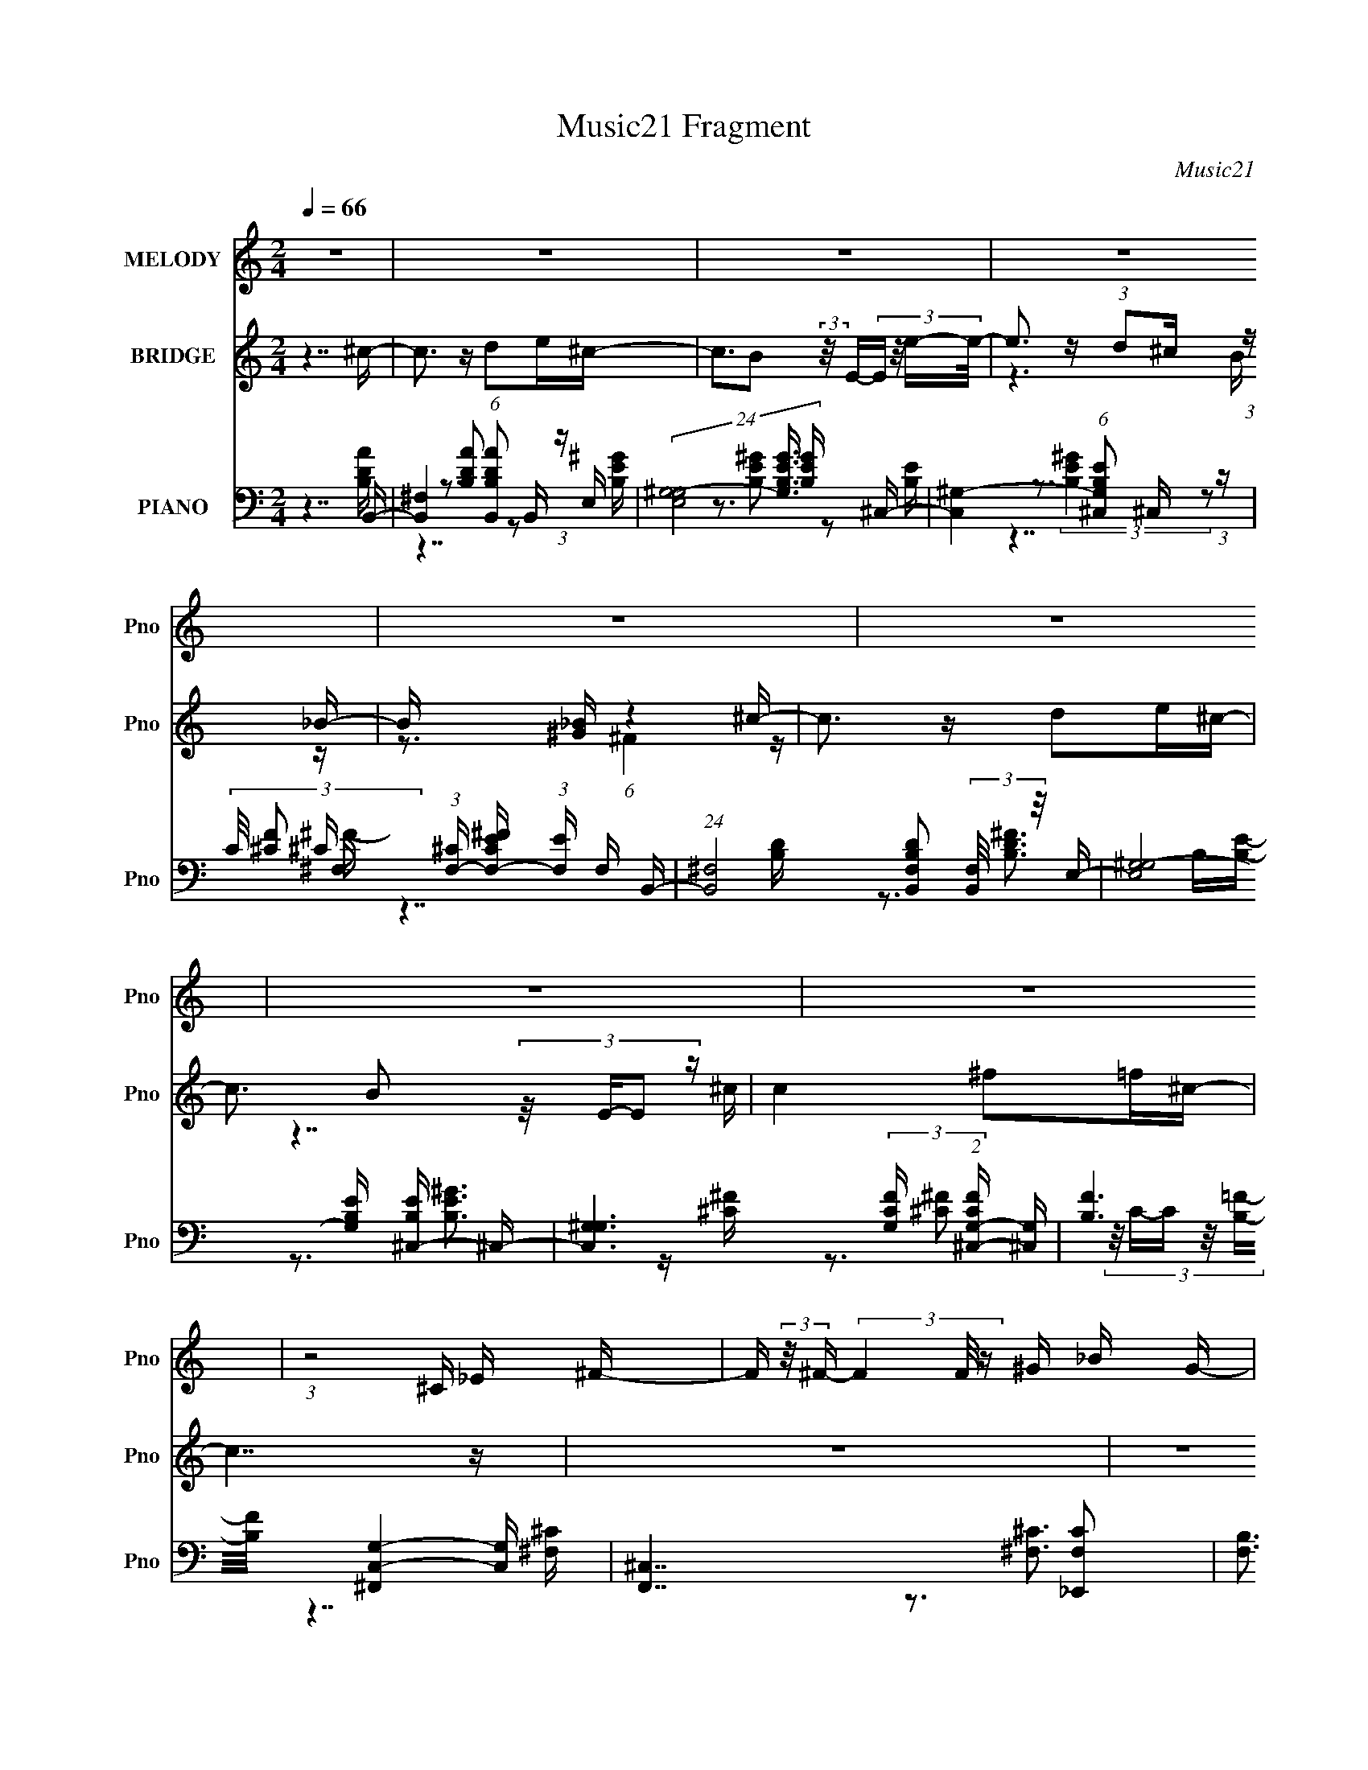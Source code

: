 X:1
T:Music21 Fragment
C:Music21
%%score 1 ( 2 3 4 ) ( 5 6 7 8 )
L:1/16
Q:1/4=66
M:2/4
I:linebreak $
K:none
V:1 treble nm="MELODY" snm="Pno"
V:2 treble nm="BRIDGE" snm="Pno"
V:3 treble 
V:4 treble 
V:5 bass nm="PIANO" snm="Pno"
V:6 bass 
V:7 bass 
V:8 bass 
V:1
 z8 | z8 | z8 | z8 | z8 | z8 | z8 | z8 | (3:2:1z8 ^C _E ^F- | F (3:2:2z/ ^F- (3F4 F/ z ^G _B G- | %10
 (3:2:2G/ z (3:2:1z/ ^F F2 (3:2:1z2 F ^G _B- | %11
 (3:2:2B/ z (3:2:1z/ _B ^G B2 (3:2:2z/ ^c- c2- (3:2:1c/ | c3 (12:7:1z4 _B ^c _e- | %13
 (3:2:2e/ z (3:2:1z/ _B B2 (3:2:1z2 B _e ^c- | (3:2:2c/ z (3:2:1z/ ^G (3:2:2G4 z _E F ^F- | %15
 (3:2:2F/ z (3:2:1z/ ^F _E z _B3 ^G- | G4- G (3:2:2z/ ^C- _E (3:2:1C/ ^F- | %17
 F (3:2:2z/ ^F- (3F4 F/ z ^G _B G- | (3:2:2G/ z (3:2:1z/ ^F F2 (3:2:1z2 F ^G _B- | %19
 (3:2:2B/ z (3:2:1z/ _B ^G B2 (3:2:2z/ ^c- c2- (3:2:1c/ | c3 (12:7:1z4 _B ^c _e- | %21
 (3:2:2e/ z (3:2:1z/ _B B2 (3:2:1z2 B _e ^c- | (3:2:2c/ z (3:2:1z/ ^G (3:2:2G4 z _E F ^F- | %23
 (3:2:2F/ z (3:2:1z/ ^F (3:2:1_E2 z2 (3:2:2E2 z/ ^C- | C4 z3 _B | _B z B (3:2:1B2 z _e e2- | %26
 e3 z4 f | f2 f (3:2:1_e2 z ^c _B2- | (6:5:1B4 z2 _B ^G ^F | (3:2:1^F2 F F F _E z _e z | %30
 (3:2:1^c2 _e c (3:2:1e2 z c e z | (3:2:2^c2 _B4- B4- | (6:5:2B4 z4 _B | _B z B (3:2:1B2 z _e e2- | %34
 e3 z4 f | f2 f (3:2:1_e2 z ^c _B2- | (6:5:1B4 z2 _B ^G ^F | (3:2:1^F2 F F F _E z ^G z | %38
 (3:2:1^G2 G G G (3:2:1G2 ^C _E2- | E8- | (6:5:2E4 z8 | z8 | z8 | z8 | z8 | z8 | z8 | z8 | z8 | %49
 z8 | z8 | z8 | z8 | z8 | z8 | z8 | z8 | z8 | (3:2:1z8 ^C _E ^F- | %59
 F (3:2:2z/ ^F- (3F4 F/ z ^G _B G- | (3:2:2G/ z (3:2:1z/ ^F F2 (3:2:1z2 F ^G _B- | %61
 (3:2:2B/ z (3:2:1z/ _B ^G B2 (3:2:2z/ ^c- c2- (3:2:1c/ | c3 (12:7:1z4 _B ^c _e- | %63
 (3:2:2e/ z (3:2:1z/ _B B2 (3:2:1z2 B _e ^c- | (3:2:2c/ z (3:2:1z/ ^G (3:2:2G4 z _E F ^F- | %65
 (3:2:2F/ z (3:2:1z/ ^F _E z _B3 ^G- | G4- G (3:2:2z/ ^C- _E (3:2:1C/ ^F- | %67
 F (3:2:2z/ ^F- (3F4 F/ z ^G _B G- | (3:2:2G/ z (3:2:1z/ ^F F2 (3:2:1z2 F ^G _B- | %69
 (3:2:2B/ z (3:2:1z/ _B ^G B2 (3:2:2z/ ^c- c2- (3:2:1c/ | c3 (12:7:1z4 _B ^c _e- | %71
 (3:2:2e/ z (3:2:1z/ _B B2 (3:2:1z2 B _e ^c- | (3:2:2c/ z (3:2:1z/ ^G (3:2:2G4 z _E F ^F- | %73
 (3:2:2F/ z (3:2:1z/ ^F (3:2:1_E2 z2 (3:2:2E2 z/ ^C- | C4 z3 _B | _B z B (3:2:1B2 z _e e2- | %76
 e3 z4 f | f2 f (3:2:1_e2 z ^c _B2- | (6:5:1B4 z2 _B ^G ^F | (3:2:1^F2 F F F _E z _e z | %80
 (3:2:1^c2 _e c (3:2:1e2 z c e z | (3:2:2^c2 _B4- B4- | (6:5:2B4 z4 _B | _B z B (3:2:1B2 z _e e2- | %84
 e3 z4 f | f2 f (3:2:1_e2 z ^c _B2- | (6:5:1B4 z2 _B ^G ^F | (3:2:1^F2 F F F _E z ^G z | %88
 (3:2:1^G2 G G G (3:2:1G2 ^C _E2- | E8- | E3 z4 _B | _B z B (3:2:1B2 z _e e2- | e3 z4 f | %93
 f2 f (3:2:1_e2 z ^c _B2- | (6:5:1B4 z2 _B ^G ^F | (3:2:1^F2 F F F _E z _e z | %96
 (3:2:1^c2 _e c (3:2:1e2 z c e z | (3:2:2^c2 _B4- B4- | (6:5:2B4 z4 _B | _B z B (3:2:1B2 z _e e2- | %100
 e3 z4 f | f2 f (3:2:1_e2 z ^c _B2- | (6:5:1B4 z2 _B ^G ^F | (3:2:1^F2 F F F _E z ^G z | %104
 (3:2:1^G2 G G G (3:2:1G2 ^C _E2- | E8- | (6:5:2E4 z8 |] %107
V:2
 z7 ^c- | c3 z d2e^c- | c3B2 (3:2:2z/ E-(3:2:4E z/ e-e/- | e3 z (3:2:1d2^c (3:2:1z _B- | %4
 B x5/3 [_B^G] (6:5:1z4 ^c- | c3 z d2e^c- | c3 B2 (3:2:4z/ E-E2 z | c4 ^f2=f^c- | c7 z | z8 | z8 | %11
 z8 | z8 | z8 | z8 | z8 | z8 | [^C_B,]8 | z3 [_E^F]3 z =F- | F4 z3 ^C- | C3_B,2 (3:2:4z/ ^C-C2 z | %21
 E6 z ^C- | (24:13:1C8 x ^F2 (3:2:1z | (24:13:1G8 x ^c (3:2:1z c | z3 (3:2:1^F2 z ^C2 (3:2:1z | %25
 E8- | E x _EF (3:2:1^F2=F (3:2:1z F- | F4- F z3 | z3 ^G [_BG] z ^F_E- | E4- E z3 | z8 | %31
 z3 [^f^g] z _b=b_b | z ^g^f2<=f2 z2 | z8 | z2 _ef (3^f2[=fe]2 z/ f- | f7 z | %36
 z2 ^g^f (3=f2[_e^c]2 z/ e- | e7 z | z3 (3:2:2f4 z2 _e- | e8- | e3 z4 [^F^f]- | %41
 [Ff]4 (3:2:1[Ff]2[_E_e] (6:5:1z2 | [Ff]4 (3:2:1[_B,_B]2[^C^c] (3:2:1z [^F^f]- | %43
 [Ff]4 (3:2:1[Ff]2[_E_e] (6:5:1z2 | (3:2:1_E2^F (3:2:2z F2 z _e (3:2:1z f- | f4- f z [_E_e][Dd]- | %46
 (24:13:1[Dd]8 x [Dd] (3:2:1z [Ff]- | [Ff]4- [Ff] z [_E_e][Dd]- | [Dd]6 z [^F^f]- | %49
 [Ff]4 (3:2:1[Ff]2[_E_e] (6:5:1z2 | [Ff]4- [Ff] x/3 [_E_e] (3:2:1z [^F^f]- | %51
 [Ff]4 (3:2:1[Ff]2[_E_e] (6:5:1z2 | [f_E] (3:2:1_E/^F (3:2:2z F2 z (3:2:2_e2 z/ [_B,_B]- | %53
 [B,B]3 x (3:2:1[^G,^G]2[^F,^F] (6:5:1z2 | [G,G]2 x10/3 [^C,^C] (3:2:1z [^F,^F]- | %55
 [F,F]3 x (3:2:1[_E,_E]2[^F,^F] (6:5:1z2 | [F,F]3^c3 z [cf]- | [cf]8- | [cf]6 z2 | z8 | z8 | z8 | %62
 z8 | z8 | z8 | z8 | z8 | z8 | z8 | z8 | z8 | z8 | z8 | z8 | z3 (3:2:1^F2 z (3:2:2^C2 z2 | _E8- | %76
 E2_EF (3:2:1^F2=F (3:2:1z F- | F4- F z3 | z3 ^G [_BG] z ^F_E- | E4- E z3 | z8 | %81
 z3 [^f^g] z _b=b_b | z ^g^f2<=f2 z2 | z8 | z2 _ef (3^f2[=fe]2 z/ f- | f7 z | %86
 z2 ^g^f (3=f2[_e^c]2 z/ e- | e7 z | z3 (3:2:2f4 z2 [_E_ee]- | %89
 [Eee] x/3 [^C^c]2 z2 [^G^g]2 (3:2:1z | %90
 [Ff] (3:2:2z/ [_B_b]-(3:2:4[Bb] z/ [^G^g]-[Gg] z (3:2:2[^c^c']2 z/ [_e_e']- | _E8- [ee']3 | %92
 E2 _EF (3:2:1^F2=F (3:2:1z F- | F4- F z3 | z3 ^G [_BG] z ^F_E- | E4- E z3 | z8 | %97
 z3 [^f^g] z _b=b_b | z ^g^f2<=f2 z2 | z8 | z2 _ef (3^f2[=fe]2 z/ f- | f7 z | %102
 z2 ^g^f (3=f2[_e^c]2 z/ e- | e7 z | z3 (3:2:2f4 z2 _e- | e8- | e3 z4 ^c- | c3 z d2e^c- | %108
 c3B2 (3:2:2z/ E-(3:2:4E z/ e-e/- | e3 x (3:2:1d2^c (3:2:1z _B- | B x5/3 [_B^G] (6:5:1z4 ^c- | %111
 c3 z d2e^c- | c3 B2 (3:2:4z/ E-E2 z | c4 ^f2=f^c- | c7 z |] %115
V:3
 x8 | x8 | x8 | z6 B z | z3 ^F4 z | x8 | z7 ^c- | x8 | x8 | x8 | x8 | x8 | x8 | x8 | x8 | x8 | x8 | %17
 x8 | x8 | x8 | z7 _E- | x8 | z7 ^G- | z6 _e z | z4 (3:2:2F2 z2 _E- | x8 | z6 _E z | x8 | x8 | x8 | %30
 x8 | x8 | x8 | x8 | x8 | x8 | x8 | x8 | (3:2:1z8 ^c2 (3:2:1z | x8 | x8 | z6 [Ff]2- | z6 [_E_e] z | %43
 z6 [Ff]2 | z2 B z (3:2:2B2 z B z | x8 | z6 [_E_e] z | x8 | x8 | z6 [Ff]2- | z6 [Ff] z | z6 F2 | %52
 z2 B z (3:2:2B2 z B z | z6 [^G,^G]2- | z6 [_E,_E] z | z6 [F,F]2- | x8 | x8 | x8 | x8 | x8 | x8 | %62
 x8 | x8 | x8 | x8 | x8 | x8 | x8 | x8 | x8 | x8 | x8 | x8 | z4 (3:2:2F2 z4 | x8 | z6 _E z | x8 | %78
 x8 | x8 | x8 | x8 | x8 | x8 | x8 | x8 | x8 | x8 | (3:2:1z8 ^c2 (3:2:1z | %89
 z3 (3:2:2[_E_e]2 z4 [Ff]- | x8 | x11 | z6 _E z | x8 | x8 | x8 | x8 | x8 | x8 | x8 | x8 | x8 | x8 | %103
 x8 | (3:2:1z8 ^c2 (3:2:1z | x8 | x8 | x8 | x8 | z6 B z | z3 ^F4 z | x8 | z7 ^c- | x8 | x8 |] %115
V:4
 x8 | x8 | x8 | x8 | x8 | x8 | x8 | x8 | x8 | x8 | x8 | x8 | x8 | x8 | x8 | x8 | x8 | x8 | x8 | %19
 x8 | x8 | x8 | x8 | x8 | x8 | x8 | x8 | x8 | x8 | x8 | x8 | x8 | x8 | x8 | x8 | x8 | x8 | x8 | %38
 x8 | x8 | x8 | x8 | x8 | x8 | x8 | x8 | x8 | x8 | x8 | x8 | x8 | z6 f2- | x8 | x8 | x8 | x8 | x8 | %57
 x8 | x8 | x8 | x8 | x8 | x8 | x8 | x8 | x8 | x8 | x8 | x8 | x8 | x8 | x8 | x8 | x8 | x8 | x8 | %76
 x8 | x8 | x8 | x8 | x8 | x8 | x8 | x8 | x8 | x8 | x8 | x8 | x8 | x8 | x8 | x11 | x8 | x8 | x8 | %95
 x8 | x8 | x8 | x8 | x8 | x8 | x8 | x8 | x8 | x8 | x8 | x8 | x8 | x8 | x8 | x8 | x8 | x8 | x8 | %114
 x8 |] %115
V:5
 z7 B,,- | [B,,^F,]4 (6:5:1[B,DAB,,]2 B,,5/3 (3:2:1z | %2
 (24:13:3[E,^G,-G,]8 [G,B,EG]3/2 [B,EG]4/5 x ^C,- | [C,^G,-]4 (6:5:1[B,EG,^C,]2 ^C,5/3 (3:2:1z | %4
 (3:2:2C/ [F^C]2 (3:2:1[^CF,-] [F,-C^FE]10/3 (3:2:1[EF,] F,/3 B,,- | %5
 (24:13:1[B,,^F,]8 [B,DB,,F,]2 (3:2:2[B,,F,]/ z/ E,- | %6
 (24:17:3[E,^G,-G,]8 [G,B,E]8/7 [B,E^C,-]6/5 ^C,2/3- | %7
 [C,^G,G,]6 (3:2:2[G,CF] (2:2:1[CF^C,-G,-]6/5 [^C,G,]/3- | [B,F]6 [C,G,^F,,]4- [C,G,] | %9
 [F,,^C,]7 [F,C_E,,-]2 | [F,B,]3 [E,,-^F,F,]4 [F,E,,]/3 E,,2/3 | %11
 [F,,^C,-]4 (6:5:1[F,B,C,]2 x4/3 _B,,- | [B,,F,-]4 (6:5:1[G,CF,_B,,]2 (3:2:2_B,,3/2 z/ =B,,- | %13
 [B,,^F,-]4 (6:5:1[B,EF,B,,]2(3:2:2B,,3/2 z/ _B,,- | %14
 [B,,F,-]4 (6:5:1[B,CF,_B,,]2 (3:2:2_B,,3/2 z/ ^G,,- | [G,,_E,-]4 [F,B,E,^G,,]2 ^G,,4/3 (3:2:1z | %16
 z2 [B,,^F,^C^F] z [^C,C,=F,^G,C=F^G]2>^F,,2- | [F,,^C,]7 [F,_E,,-]2 (3:2:1C/ | %18
 [F,B,]3 [E,,-^F,F,]4 [F,E,,]/3 E,,2/3 | [F,,^C,-]4 (6:5:1[F,B,C,]2 x4/3 _B,,- | %20
 [B,,F,-]4 (6:5:1[G,CF,_B,,]2 (3:2:2_B,,3/2 z/ =B,,- | %21
 [B,,^F,-]4 (6:5:1[B,EF,B,,]2(3:2:2B,,3/2 z/ _B,,- | %22
 [B,,F,-]4 (6:5:1[B,CF,_B,,]2 (3:2:2_B,,3/2 z/ [^G,,^F,B,]- | [G,,F,B,] x2 [_B,,_B,]3 z2 | %24
 [^C,^G,^CF] z [_E,^F]4 _EE,- | [E,_B,]4 [CF_E,-]2 (3:2:1_E,3- | %26
 (24:13:3[E,_B,B,]8 [B,CF]3/2 [CF^C]4/5(3:2:2^C z/ _B,,- | %27
 [B,,F,F,]6 [F,G,C]4/3 (6:5:1[G,C]2/5 x/3 | %28
 (6:5:1[G,CF,]2 (3:2:1[F,B,,-]7/2 [B,,-F,^G,]5/3[^G,B,,]2/3 B,,/3 x/3 B,,- | %29
 (24:13:3[B,,^F,F,]8 [F,B,E]3/2 [B,EB,,]4/5(3:2:2B,, z/ ^C,- | %30
 [C,^G,-]4 (6:5:1[CFG,^C,]2 ^C,2/3 (3:2:1z ^F,,- | %31
 (24:13:3[F,,^C,C,]8 [C,CF]3/2 [CF^C]4/5(3:2:2^C z/ [_B,,_B,D]- | %32
 (3:2:1[B,,B,DD,]/ D,5/3(3[_B,DF]2 z [B,D]2F, (3:2:1z _E,- | [E,_B,]4 [CF_E,-]2 (3:2:1_E,3- | %34
 (24:13:3[E,_B,B,]8 [B,CF]3/2 [CF^C]4/5(3:2:2^C z/ _B,,- | %35
 [B,,F,F,]6 [F,G,C]4/3 (6:5:1[G,C]2/5 x/3 | %36
 (6:5:1[G,CF,]2 (3:2:1[F,B,,-]7/2 [B,,-F,^G,]5/3[^G,B,,]2/3 B,,/3 x/3 B,,- | %37
 (24:13:3[B,,^F,F,]8 [F,B,E]3/2 [B,EB,,]4/5(3:2:2B,, z/ _B,,- | %38
 [B,,F,]4 [B,CFF,_B,,]2(3:2:2_B,, z/ _E,- | [E,_B,B,_E^F]4 (3:2:1[B,_E,-]/ [_E,-E]11/3 | %40
 [E,_B,]6 z B,,- | (24:17:2[B,,^F,F,]8 [B,EB,^C,-]2^C,2/3- | %42
 [C,^G,^C^G]4 (3:2:1[CFCF]/ (3[CF]3/2C2 z/ B,,- | %43
 [B,E^F,] [^F,B,,-] [B,,-B,^F_E]3 (3:2:1[_EB,,]/ [B,,B,]2/3(3:2:2B, z/ ^C,- | %44
 [C,^G,^CF^G]4 [FCFG] z2 _B,,- | (24:17:1[B,,F,F,_B,-_E-]8 (3:2:1[_B,-_E-E]/ [EB,E]2/3 x/3 _B,,- | %46
 [B,,F,_B,DF]3(3[_B,DFB,D]/ z [B,D]2_B,, (3:2:1z B,,- | %47
 [B,,_B,DF]2 (3[_B,DFB,DF] z/ [B,DF_B]2 z [B,F] (3:2:1z _B,,- | %48
 [B,,_B,DF_BF,]4 (3:2:1D,2F, (3:2:1z B,,- | (24:17:3[B,,^F,F,F,]8 [F,B,E]3/2 [B,E^C,-]4/5 ^C,2/3- | %50
 (24:13:2[C,^G,^C^GG,]8 [CF]/ x2/3 [^C,G,] (3:2:1z B,,- | %51
 [B,,^F,-F,F,]6 (3:2:2[F,B,E] (2:2:1[B,E^C,-]6/5 ^C,/3- | %52
 (24:13:1[C,^G,^CFC_B]8 (3:2:1[C_B]3/2[^C,G,] (3:2:1z _E,- | %53
 [E,_B,_E^FB,]4 (3:2:1[EFE]/ E2/3 z E_B,,- | [B,,F,F,_B,F,]6(3:2:2[F,F] (2:2:1[FB,,-]6/5 B,,/3- | %55
 [B,,^F,B,^FB,_E]6[_EB,E]/3 [B,E]2/3 ^C,- | [C,^G,F,G,-]6 [FG,] ^C,- | %57
 [C,F,^G,^C]6 (6:5:1[G,FC^C,-G,-C-F-]2[^C,-G,-C-F-CF]/3 (6:5:1[CF]8/5 | [C,G,CF]6 x ^F,,- | %59
 [F,,^C,]7 [F,C_E,,-]2 | [F,B,]3 [E,,-^F,F,]4 [F,E,,]/3 E,,2/3 | %61
 [F,,^C,-]4 (6:5:1[F,B,C,]2 x4/3 _B,,- | [B,,F,-]4 (6:5:1[G,CF,_B,,]2 (3:2:2_B,,3/2 z/ =B,,- | %63
 [B,,^F,-]4 (6:5:1[B,EF,B,,]2(3:2:2B,,3/2 z/ _B,,- | %64
 [B,,F,-]4 (6:5:1[B,CF,_B,,]2 (3:2:2_B,,3/2 z/ ^G,,- | [G,,_E,-]4 [F,B,E,^G,,]2 ^G,,4/3 (3:2:1z | %66
 z2 [B,,^F,^C^F] z [^C,C,=F,^G,C=F^G]2>^F,,2- | [F,,^C,]7 [F,_E,,-]2 (3:2:1C/ | %68
 [F,B,]3 [E,,-^F,F,]4 [F,E,,]/3 E,,2/3 | [F,,^C,-]4 (6:5:1[F,B,C,]2 x4/3 _B,,- | %70
 [B,,F,-]4 (6:5:1[G,CF,_B,,]2 (3:2:2_B,,3/2 z/ =B,,- | %71
 [B,,^F,-]4 (6:5:1[B,EF,B,,]2(3:2:2B,,3/2 z/ _B,,- | %72
 [B,,F,-]4 (6:5:1[B,CF,_B,,]2 (3:2:2_B,,3/2 z/ [^G,,^F,B,]- | [G,,F,B,] x2 [_B,,_B,]3 z2 | %74
 [^C,^G,^CF] z [_E,^F]4 _EE,- | [E,_B,]4 [CF_E,-]2 (3:2:1_E,3- | %76
 (24:13:3[E,_B,B,]8 [B,CF]3/2 [CF^C]4/5(3:2:2^C z/ _B,,- | %77
 [B,,F,F,]6 [F,G,C]4/3 (6:5:1[G,C]2/5 x/3 | %78
 (6:5:1[G,CF,]2 (3:2:1[F,B,,-]7/2 [B,,-F,^G,]5/3[^G,B,,]2/3 B,,/3 x/3 B,,- | %79
 (24:13:3[B,,^F,F,]8 [F,B,E]3/2 [B,EB,,]4/5(3:2:2B,, z/ ^C,- | %80
 [C,^G,-]4 (6:5:1[CFG,^C,]2 ^C,2/3 (3:2:1z ^F,,- | %81
 (24:13:3[F,,^C,C,]8 [C,CF]3/2 [CF^C]4/5(3:2:2^C z/ [_B,,_B,D]- | %82
 (3:2:1[B,,B,DD,]/ D,5/3(3[_B,DF]2 z [B,D]2F, (3:2:1z _E,- | [E,_B,]4 [CF_E,-]2 (3:2:1_E,3- | %84
 (24:13:3[E,_B,B,]8 [B,CF]3/2 [CF^C]4/5(3:2:2^C z/ _B,,- | %85
 [B,,F,F,]6 [F,G,C]4/3 (6:5:1[G,C]2/5 x/3 | %86
 (6:5:1[G,CF,]2 (3:2:1[F,B,,-]7/2 [B,,-F,^G,]5/3[^G,B,,]2/3 B,,/3 x/3 B,,- | %87
 (24:13:3[B,,^F,F,]8 [F,B,E]3/2 [B,EB,,]4/5(3:2:2B,, z/ _B,,- | %88
 [B,,F,]4 [B,CFF,_B,,]2(3:2:2_B,, z/ _E,- | [E,_B,B,_E^F]4 (3:2:1[B,_E,-]/ [_E,-E]11/3 | %90
 [E,_B,]6 z _E,- | [E,_B,]4 [CF_E,-]2 (3:2:1_E,3- | %92
 (24:13:3[E,_B,B,]8 [B,CF]3/2 [CF^C]4/5(3:2:2^C z/ _B,,- | %93
 [B,,F,F,]6 [F,G,C]4/3 (6:5:1[G,C]2/5 x/3 | %94
 (6:5:1[G,CF,]2 (3:2:1[F,B,,-]7/2 [B,,-F,^G,]5/3[^G,B,,]2/3 B,,/3 x/3 B,,- | %95
 (24:13:3[B,,^F,F,]8 [F,B,E]3/2 [B,EB,,]4/5(3:2:2B,, z/ ^C,- | %96
 [C,^G,-]4 (6:5:1[CFG,^C,]2 ^C,2/3 (3:2:1z ^F,,- | %97
 (24:13:3[F,,^C,C,]8 [C,CF]3/2 [CF^C]4/5(3:2:2^C z/ [_B,,_B,D]- | %98
 (3:2:1[B,,B,DD,]/ D,5/3(3[_B,DF]2 z [B,D]2F, (3:2:1z _E,- | [E,_B,]4 [CF_E,-]2 (3:2:1_E,3- | %100
 (24:13:3[E,_B,B,]8 [B,CF]3/2 [CF^C]4/5(3:2:2^C z/ _B,,- | %101
 [B,,F,F,]6 [F,G,C]4/3 (6:5:1[G,C]2/5 x/3 | %102
 (6:5:1[G,CF,]2 (3:2:1[F,B,,-]7/2 [B,,-F,^G,]5/3[^G,B,,]2/3 B,,/3 x/3 B,,- | %103
 (24:13:3[B,,^F,F,]8 [F,B,E]3/2 [B,EB,,]4/5(3:2:2B,, z/ _B,,- | %104
 [B,,F,]4 [B,CFF,_B,,]2(3:2:2_B,, z/ _E,- | [E,_B,B,_E^F]4 (3:2:1[B,_E,-]/ [_E,-E]11/3 | %106
 [E,_B,]6 z B,,- | [B,,^F,]4 (6:5:1[B,DAB,,]2 B,,5/3 (3:2:1z | %108
 (24:13:3[E,^G,-G,]8 [G,B,EG]3/2 [B,EG]4/5 x ^C,- | [C,^G,-]4 (6:5:1[B,EG,^C,]2 ^C,5/3 (3:2:1z | %110
 (3:2:2C/ [F^C]2 (3:2:1[^CF,-] [F,-C^FE]10/3 (3:2:1[EF,] F,/3 B,,- | %111
 (24:13:1[B,,^F,]8 [B,DB,,F,]2 (3:2:2[B,,F,]/ z/ E,- | %112
 (24:17:3[E,^G,-G,]8 [G,B,E]8/7 [B,E^C,-]6/5 ^C,2/3- | %113
 [C,^G,G,]6 (3:2:2[G,CF] (2:2:1[CF^C,-G,-]6/5 [^C,G,]/3- | [B,F]6 [C,G,]4- [C,G,] z2 | %115
 [^F,,^C,]8- | [F,,C,]8- [F,B,C]8- F8- | [F,,C,] [F,B,C]2 F3 z4 z |] %118
V:6
 z7 [B,DA]- | z3 [B,DA]2 z2 E,- | z3 [B,E^G]2 z2 [B,E]- | z3 (3:2:2[B,E^G]4 z2 ^F,- | z7 [B,D]- | %5
 z3 [B,D^F]3 B,[B,E]- | z3 [B,E^G]3 z [^C^F]- | z3 [^C^F]2 (3:2:6z/ C-C z/ [B,=F]-[B,F]/- | %8
 z7 [^F,^C]- x3 | z3 [^F,^C]3 z [F,_B,]- x | z3 [_B,_E]4 ^F,,- | z3 [^F,_B,^C]2 z2 [^G,C]- | %12
 z3 (3:2:2[^G,^CF]4 z2 [B,_E]- | z3 [B,_E]2 z2 [_B,^C]- | z3 (3:2:2[_B,F]4 z2 [^F,=B,]- | %15
 z3 [^F,B,_E]2 z2 [^C,^G,^C] | z7 ^F,- | z3 [^F,^C]3 z [F,_B,]- x4/3 | z3 [_B,_E]4 ^F,,- | %19
 z3 [^F,_B,^C]2 z2 [^G,C]- | z3 (3:2:2[^G,^CF]4 z2 [B,_E]- | z3 [B,_E]2 z2 [_B,^C]- | %22
 z3 (3:2:2[_B,F]4 z4 | z3 ^C3 z2 | z2 [_B,_E]4 z [^C^F]- | z3 (3:2:2[^C^F]4 z/ _B,2 | %26
 z2 ^C(3:2:2[C^F_B]2 z4 [^G,C]- | z3 (3:2:2[^G,^C]4 z/ G,_B,,- | z2 ^G,(3:2:2[G,^C]2 z2 C[B,_E]- | %29
 z3 [B,_E^F]2 z2 [^C=F]- | z2 ^C (3:2:2[CF^G]4 z/ C[C^F]- | z3 (3:2:2[^C^F]2 z4 z | %32
 (3:2:1z2 [_B,,_B,] (3z F,2 z2 [B,D][^C^F]- | z3 (3:2:2[^C^F]4 z/ _B,2 | %34
 z2 ^C(3:2:2[C^F_B]2 z4 [^G,C]- | z3 (3:2:2[^G,^C]4 z/ G,_B,,- | z2 ^G,(3:2:2[G,^C]2 z2 C[B,_E]- | %37
 z3 [B,_E^F]2 z2 [_B,^C=F]- | z3 [^G,^CF]2 z2 _B,- | (3:2:1z8 _B, (6:5:1z2 | _E6 z [B,E]- | %41
 z2 [B,^F]2 (3:2:1B,2_E (3:2:1z [^C=F]- | (3:2:1z2 ^C (3:2:1z ^G, z2 F[B,_E]- | %43
 (3:2:1z2 B, (3z ^F,2 z2 _EF- | (3:2:1z2 ^C (3z ^G,2 z4 _B, | %45
 (3:2:1z2 _B, (6:5:3z2 [B,_E]2 z B,[B,D]- | (3:2:1z2 _B, (3z F,2 z2 B,[B,DF]- | z4 (3:2:2F,4 z2 | %48
 z2 [_B,D] (3:2:2[B,DF]4 z/ B,[=B,_E]- | z2 (3:2:4[B,^F]2 z [B,_E]2 z [B,E][^C=F]- | %50
 z4 [^CF]2C[B,_E]- | z2 B, z (3:2:2[B,^F]2 z [B,F] z | (3:2:1z2 ^C (3z F,2- F, z C[_E^F]- | %53
 (3:2:1z2 _E (6:5:5z2 ^F4 z/ F-F/- | z2 (3:2:4_B,2 z F4 z/ [=B,_E]- | %55
 (3:2:1z2 B, (3:2:5z ^F,2- F,2^F2 z | (3:2:1z2 ^C (6:5:3z2 [C^G]2 z [F,C][^G,F]- | %57
 z2 (3:2:4[^C^G]2 z F4 z2 x4/3 | z7 [^F,^C]- | z3 [^F,^C]3 z [F,_B,]- x | z3 [_B,_E]4 ^F,,- | %61
 z3 [^F,_B,^C]2 z2 [^G,C]- | z3 (3:2:2[^G,^CF]4 z2 [B,_E]- | z3 [B,_E]2 z2 [_B,^C]- | %64
 z3 (3:2:2[_B,F]4 z2 [^F,=B,]- | z3 [^F,B,_E]2 z2 [^C,^G,^C] | z7 ^F,- | %67
 z3 [^F,^C]3 z [F,_B,]- x4/3 | z3 [_B,_E]4 ^F,,- | z3 [^F,_B,^C]2 z2 [^G,C]- | %70
 z3 (3:2:2[^G,^CF]4 z2 [B,_E]- | z3 [B,_E]2 z2 [_B,^C]- | z3 (3:2:2[_B,F]4 z4 | z3 ^C3 z2 | %74
 z2 [_B,_E]4 z [^C^F]- | z3 (3:2:2[^C^F]4 z/ _B,2 | z2 ^C(3:2:2[C^F_B]2 z4 [^G,C]- | %77
 z3 (3:2:2[^G,^C]4 z/ G,_B,,- | z2 ^G,(3:2:2[G,^C]2 z2 C[B,_E]- | z3 [B,_E^F]2 z2 [^C=F]- | %80
 z2 ^C (3:2:2[CF^G]4 z/ C[C^F]- | z3 (3:2:2[^C^F]2 z4 z | %82
 (3:2:1z2 [_B,,_B,] (3z F,2 z2 [B,D][^C^F]- | z3 (3:2:2[^C^F]4 z/ _B,2 | %84
 z2 ^C(3:2:2[C^F_B]2 z4 [^G,C]- | z3 (3:2:2[^G,^C]4 z/ G,_B,,- | z2 ^G,(3:2:2[G,^C]2 z2 C[B,_E]- | %87
 z3 [B,_E^F]2 z2 [_B,^C=F]- | z3 [^G,^CF]2 z2 _B,- | (3:2:1z8 _B, (6:5:1z2 | _E6 z [^C^F]- | %91
 z3 (3:2:2[^C^F]4 z/ _B,2 | z2 ^C(3:2:2[C^F_B]2 z4 [^G,C]- | z3 (3:2:2[^G,^C]4 z/ G,_B,,- | %94
 z2 ^G,(3:2:2[G,^C]2 z2 C[B,_E]- | z3 [B,_E^F]2 z2 [^C=F]- | z2 ^C (3:2:2[CF^G]4 z/ C[C^F]- | %97
 z3 (3:2:2[^C^F]2 z4 z | (3:2:1z2 [_B,,_B,] (3z F,2 z2 [B,D][^C^F]- | z3 (3:2:2[^C^F]4 z/ _B,2 | %100
 z2 ^C(3:2:2[C^F_B]2 z4 [^G,C]- | z3 (3:2:2[^G,^C]4 z/ G,_B,,- | z2 ^G,(3:2:2[G,^C]2 z2 C[B,_E]- | %103
 z3 [B,_E^F]2 z2 [_B,^C=F]- | z3 [^G,^CF]2 z2 _B,- | (3:2:1z8 _B, (6:5:1z2 | _E6 z [B,DA]- | %107
 z3 [B,DA]2 z2 E,- | z3 [B,E^G]2 z2 [B,E]- | z3 (3:2:2[B,E^G]4 z2 ^F,- | z7 [B,D]- | %111
 z3 [B,D^F]3 B,[B,E]- | z3 [B,E^G]3 z [^C^F]- | z3 [^C^F]2 (3:2:6z/ C-C z/ [B,=F]-[B,F]/- | x13 | %115
 z2 [^F,_B,^C]6- | x24 | x11 |] %118
V:7
 x8 | z7 [B,E^G]- | x8 | z7 ^C- | x8 | x8 | x8 | x8 | x11 | x9 | z7 [^F,_B,]- | x8 | x8 | %13
 z3 ^F4 z | x8 | x8 | z7 ^C- | x28/3 | z7 [^F,_B,]- | x8 | x8 | z3 ^F4 z | x8 | x8 | (3z8 _B,2 z2 | %25
 z7 [^C^F]- | x8 | z3 F3 z [^G,^C]- | z3 F3 z2 | x8 | x8 | z3 (3:2:2_B4 z4 | z4 (3:2:2[F_B]4 z2 | %33
 z7 [^C^F]- | x8 | z3 F3 z [^G,^C]- | z3 F3 z2 | x8 | z7 _E- | z6 [_B,F] z | x8 | z2 _E z4 z | x8 | %43
 x8 | z7 _E- | z2 (3:2:2[_B,_E]2 z4 z2 | z4 F2 z2 | z6 [_B,DF^G] z | x8 | x8 | x8 | x8 | %52
 z4 (3:2:2F4 z2 | x8 | z6 _B, z | z7 F- | z2 (3:2:2[^CF]2 z4 z [CF]- | x28/3 | x8 | x9 | %60
 z7 [^F,_B,]- | x8 | x8 | z3 ^F4 z | x8 | x8 | z7 ^C- | x28/3 | z7 [^F,_B,]- | x8 | x8 | z3 ^F4 z | %72
 x8 | x8 | (3z8 _B,2 z2 | z7 [^C^F]- | x8 | z3 F3 z [^G,^C]- | z3 F3 z2 | x8 | x8 | %81
 z3 (3:2:2_B4 z4 | z4 (3:2:2[F_B]4 z2 | z7 [^C^F]- | x8 | z3 F3 z [^G,^C]- | z3 F3 z2 | x8 | %88
 z7 _E- | z6 [_B,F] z | x8 | z7 [^C^F]- | x8 | z3 F3 z [^G,^C]- | z3 F3 z2 | x8 | x8 | %97
 z3 (3:2:2_B4 z4 | z4 (3:2:2[F_B]4 z2 | z7 [^C^F]- | x8 | z3 F3 z [^G,^C]- | z3 F3 z2 | x8 | %104
 z7 _E- | z6 [_B,F] z | x8 | z7 [B,E^G]- | x8 | z7 ^C- | x8 | x8 | x8 | x8 | x13 | z3 ^F4- F- | %116
 x24 | x11 |] %118
V:8
 x8 | x8 | x8 | z7 ^F- | x8 | x8 | x8 | x8 | x11 | x9 | x8 | x8 | x8 | x8 | x8 | x8 | x8 | x28/3 | %18
 x8 | x8 | x8 | x8 | x8 | x8 | x8 | x8 | x8 | x8 | x8 | x8 | x8 | x8 | x8 | x8 | x8 | x8 | x8 | %37
 x8 | x8 | x8 | x8 | x8 | x8 | x8 | x8 | z2 ^G z4 z | x8 | x8 | x8 | x8 | x8 | x8 | x8 | x8 | x8 | %55
 x8 | x8 | x28/3 | x8 | x9 | x8 | x8 | x8 | x8 | x8 | x8 | x8 | x28/3 | x8 | x8 | x8 | x8 | x8 | %73
 x8 | x8 | x8 | x8 | x8 | x8 | x8 | x8 | x8 | x8 | x8 | x8 | x8 | x8 | x8 | x8 | x8 | x8 | x8 | %92
 x8 | x8 | x8 | x8 | x8 | x8 | x8 | x8 | x8 | x8 | x8 | x8 | x8 | x8 | x8 | x8 | x8 | z7 ^F- | x8 | %111
 x8 | x8 | x8 | x13 | x8 | x24 | x11 |] %118
